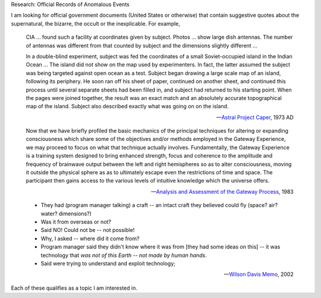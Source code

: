 Research: Official Records of Anomalous Events

I am looking for official government documents (United States or otherwise) that contain suggestive quotes about the supernatural, the bizarre, the occult or the inexplicable. For example,

.. epigraph::

    CIA ... found such a facility at coordinates given by subject. Photos ... show large dish antennas. The number of antennas was different from that counted by subject and the dimensions slightly different ...

    In a double-blind experiment, subject was fed the coordinates of a small Soviet-occupied island in the Indian Ocean ... The island did not show on the map used by experimenters. In fact, the latter assumed the subject was being targeted against open ocean as a test. Subject began drawing a large scale map of an island, following its periphery. He soon ran off his sheet of paper, continued on another sheet, and continued this process until several separate sheets had been filled in, and subject had returned to his starting point. When the pages were joined together, the result was an exact match and an absolutely accurate topographical map of the island. Subject also described exactly what was going on on the island.

    -- `Astral Project Caper <https://www.cia.gov/readingroom/docs/NSA-RDP96X00790R000100030004-1.pdf>`_, 1973 AD


.. epigraph::

    Now that we have briefly profiled the basic mechanics of the principal techniques for altering or expanding consciousness which share some of the objectives and/or methods employed in the Gateway Experience, we may proceed to focus on what that technique actually involves. Fundamentally, the Gateway Experience is a training system designed to bring enhanced strength, focus and coherence to the amplitude and frequency of brainwave output between the left and right hemispheres so as to alter consciousness, moving it outside the physical sphere as as to ultimately escape even the restrictions of time and space. The participant then gains access to the various levels of intuitive knowledge which the universe offers.

    -- `Analysis and Assessment of the Gateway Process <https://www.cia.gov/readingroom/docs/cia-rdp96-00788r001700210016-5.pdf>`_, 1983

.. epigraph::

    - They had (program manager talking) a craft -- an intact craft they believed could fly (space? air? water? dimensions?)
    - Was it from overseas or not? 
    - Said NO! Could not be -- not possible!
    - Why, I asked -- where did it come from?
    - Program manager said they didn't know where it was from [they had some ideas on this] -- it was technology that *was not of this Earth -- not made by human hands*.
    - Said were trying to understand and exploit technology;
    
    -- `Wilson Davis Memo <https://www.congress.gov/117/meeting/house/114761/documents/HHRG-117-IG05-20220517-SD001.pdf>`_, 2002

Each of these qualifies as a topic I am interested in.